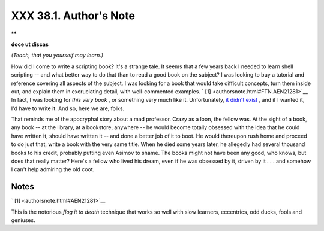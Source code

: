 
########################
XXX  38.1. Author's Note
########################


**

**doce ut discas**

*(Teach, that you yourself may learn.)*



How did I come to write a scripting book? It's a strange tale. It seems
that a few years back I needed to learn shell scripting -- and what
better way to do that than to read a good book on the subject? I was
looking to buy a tutorial and reference covering all aspects of the
subject. I was looking for a book that would take difficult concepts,
turn them inside out, and explain them in excruciating detail, with
well-commented examples. ` [1]  <authorsnote.html#FTN.AEN21281>`__ In
fact, I was looking for *this very book* , or something very much like
it. Unfortunately, `it didn't exist <biblio.html#KOCHANREF>`__ , and if
I wanted it, I'd have to write it. And so, here we are, folks.

That reminds me of the apocryphal story about a mad professor. Crazy as
a loon, the fellow was. At the sight of a book, any book -- at the
library, at a bookstore, anywhere -- he would become totally obsessed
with the idea that he could have written it, should have written it --
and done a better job of it to boot. He would thereupon rush home and
proceed to do just that, write a book with the very same title. When he
died some years later, he allegedly had several thousand books to his
credit, probably putting even Asimov to shame. The books might not have
been any good, who knows, but does that really matter? Here's a fellow
who lived his dream, even if he was obsessed by it, driven by it . . .
and somehow I can't help admiring the old coot.


Notes
~~~~~


` [1]  <authorsnote.html#AEN21281>`__

This is the notorious *flog it to death* technique that works so well
with slow learners, eccentrics, odd ducks, fools and geniuses.



